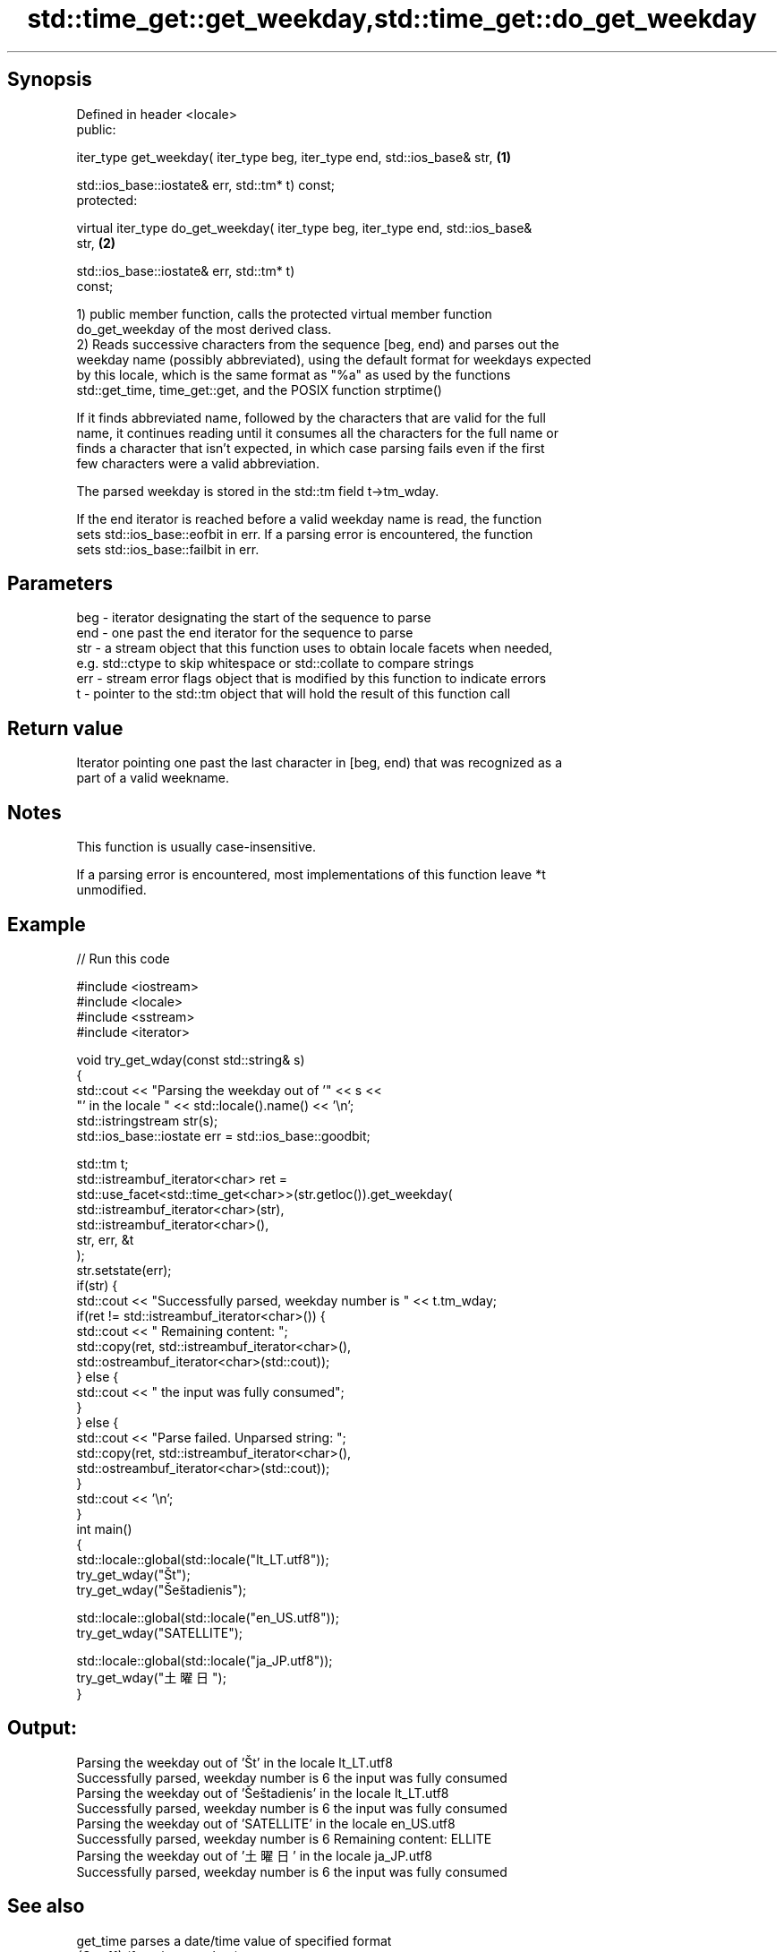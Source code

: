 .TH std::time_get::get_weekday,std::time_get::do_get_weekday 3 "Jun 28 2014" "2.0 | http://cppreference.com" "C++ Standard Libary"
.SH Synopsis
   Defined in header <locale>
   public:

   iter_type get_weekday( iter_type beg, iter_type end, std::ios_base& str,        \fB(1)\fP

                          std::ios_base::iostate& err, std::tm* t) const;
   protected:

   virtual iter_type do_get_weekday( iter_type beg, iter_type end, std::ios_base&
   str,                                                                            \fB(2)\fP

                                     std::ios_base::iostate& err, std::tm* t)
   const;

   1) public member function, calls the protected virtual member function
   do_get_weekday of the most derived class.
   2) Reads successive characters from the sequence [beg, end) and parses out the
   weekday name (possibly abbreviated), using the default format for weekdays expected
   by this locale, which is the same format as "%a" as used by the functions
   std::get_time, time_get::get, and the POSIX function strptime()

   If it finds abbreviated name, followed by the characters that are valid for the full
   name, it continues reading until it consumes all the characters for the full name or
   finds a character that isn't expected, in which case parsing fails even if the first
   few characters were a valid abbreviation.

   The parsed weekday is stored in the std::tm field t->tm_wday.

   If the end iterator is reached before a valid weekday name is read, the function
   sets std::ios_base::eofbit in err. If a parsing error is encountered, the function
   sets std::ios_base::failbit in err.

.SH Parameters

   beg - iterator designating the start of the sequence to parse
   end - one past the end iterator for the sequence to parse
   str - a stream object that this function uses to obtain locale facets when needed,
         e.g. std::ctype to skip whitespace or std::collate to compare strings
   err - stream error flags object that is modified by this function to indicate errors
   t   - pointer to the std::tm object that will hold the result of this function call

.SH Return value

   Iterator pointing one past the last character in [beg, end) that was recognized as a
   part of a valid weekname.

.SH Notes

   This function is usually case-insensitive.

   If a parsing error is encountered, most implementations of this function leave *t
   unmodified.

.SH Example

   
// Run this code

 #include <iostream>
 #include <locale>
 #include <sstream>
 #include <iterator>
  
 void try_get_wday(const std::string& s)
 {
     std::cout << "Parsing the weekday out of '" << s <<
                  "' in the locale " << std::locale().name() << '\\n';
     std::istringstream str(s);
     std::ios_base::iostate err = std::ios_base::goodbit;
  
     std::tm t;
     std::istreambuf_iterator<char> ret =
         std::use_facet<std::time_get<char>>(str.getloc()).get_weekday(
             std::istreambuf_iterator<char>(str),
             std::istreambuf_iterator<char>(),
             str, err, &t
         );
     str.setstate(err);
     if(str) {
         std::cout << "Successfully parsed, weekday number is " << t.tm_wday;
         if(ret != std::istreambuf_iterator<char>()) {
             std::cout << " Remaining content: ";
             std::copy(ret, std::istreambuf_iterator<char>(),
                       std::ostreambuf_iterator<char>(std::cout));
         } else {
             std::cout << " the input was fully consumed";
         }
     } else {
         std::cout << "Parse failed. Unparsed string: ";
         std::copy(ret, std::istreambuf_iterator<char>(),
                   std::ostreambuf_iterator<char>(std::cout));
     }
     std::cout << '\\n';
 }
 int main()
 {
     std::locale::global(std::locale("lt_LT.utf8"));
     try_get_wday("Št");
     try_get_wday("Šeštadienis");
  
     std::locale::global(std::locale("en_US.utf8"));
     try_get_wday("SATELLITE");
  
     std::locale::global(std::locale("ja_JP.utf8"));
     try_get_wday("土曜日");
 }

.SH Output:

 Parsing the weekday out of 'Št' in the locale lt_LT.utf8
 Successfully parsed, weekday number is 6 the input was fully consumed
 Parsing the weekday out of 'Šeštadienis' in the locale lt_LT.utf8
 Successfully parsed, weekday number is 6 the input was fully consumed
 Parsing the weekday out of 'SATELLITE' in the locale en_US.utf8
 Successfully parsed, weekday number is 6 Remaining content: ELLITE
 Parsing the weekday out of '土曜日' in the locale ja_JP.utf8
 Successfully parsed, weekday number is 6 the input was fully consumed

.SH See also

   get_time parses a date/time value of specified format
   \fI(C++11)\fP  \fI(function template)\fP 
